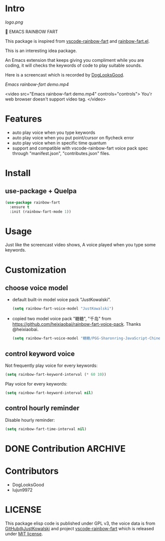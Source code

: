 * Intro

[[https://github.com/stardiviner/emacs-rainbow-fart/workflows/CI/badge.svg]]

[[logo.png]]

🌈 EMACS RAINBOW FART

This package is inspired from [[https://saekiraku.github.io/vscode-rainbow-fart/#/zh/][vscode-rainbow-fart]] and [[https://github.com/DogLooksGood/rainbow-fart.el][rainbow-fart.el]].

This is an interesting idea package.

An Emacs extension that keeps giving you compliment while you are coding, it
will checks the keywords of code to play suitable sounds.

Here is a screencast which is recorded by [[https://github.com/DogLooksGood][DogLooksGood]].

[[Emacs rainbow-fart demo.mp4][Emacs rainbow-fart demo.mp4]]

<video src="Emacs rainbow-fart demo.mp4" controls="controls">
  You'r web browser doesn't support video tag.
</video>

* Features

- auto play voice when you type keywords
- auto play voice when you put point/cursor on flycheck error
- auto play voice when in specific time quantum
- support and compatible with vscode-rainbow-fart voice pack spec through
  "manifest.json", "contributes.json" files.

* Install

** use-package + Quelpa

#+begin_src emacs-lisp
(use-package rainbow-fart
  :ensure t
  :init (rainbow-fart-mode 1))
#+end_src

* Usage

Just like the screencast video shows, A voice played when you type some keywords.

* Customization

** choose voice model

- default built-in model voice pack "JustKowalski".

  #+begin_src emacs-lisp
  (setq rainbow-fart-voice-model "JustKowalski")
  #+end_src

- copied two model voice pack "糖糖", "千岛" from
  https://github.com/heixiaobai/rainbow-fart-voice-pack. Thanks @heixiaobai.

  #+begin_src emacs-lisp
  (setq rainbow-fart-voice-model "糖糖/PGG-Sharonring-JavaScript-Chinese")
  #+end_src

** control keyword voice

Not frequently play voice for every keywords:

#+begin_src emacs-lisp
(setq rainbow-fart-keyword-interval (* 60 10))
#+end_src

Play voice for every keywords:

#+begin_src emacs-lisp
(setq rainbow-fart-keyword-interval nil)
#+end_src

** control hourly reminder

Disable hourly reminder:

#+begin_src emacs-lisp
(setq rainbow-fart-time-interval nil)
#+end_src

* DONE Contribution                                                 :ARCHIVE:
  CLOSED: [2021-01-31 Sun 09:28]
  :LOGBOOK:
  - State "DONE"       from              [2021-01-31 Sun 09:28]
  :END:

- [X] Need an elegant solution to handle different model voices which have different voice files
- [X] Need more voice models
- [X] I will add contributors into list

* Contributors

- DogLooksGood
- lujun9972

* LICENSE

This package elisp code is published under GPL v3, the voice data is from
[[https://github.com/JustKowalski][GitHub@JustKowalski]] and project [[https://github.com/SaekiRaku/vscode-rainbow-fart][vscode-rainbow-fart]] which is released under [[https://github.com/SaekiRaku/vscode-rainbow-fart/blob/master/LICENSE][MIT license]].

